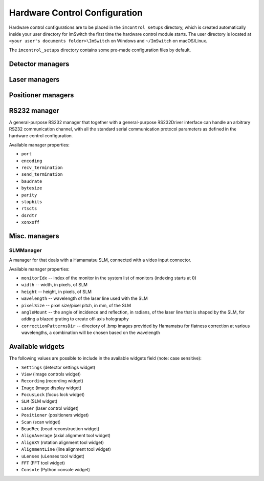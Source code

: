******************************
Hardware Control Configuration
******************************

Hardware control configurations are to be placed in the ``imcontrol_setups`` directory,
which is created automatically inside your user directory for ImSwitch the first time the hardware control module starts.
The user directory is located at ``<your user's documents folder>\ImSwitch`` on Windows and ``~/ImSwitch`` on macOS/Linux.

The ``imcontrol_setups`` directory contains some pre-made configuration files by default.


Detector managers
=================

.. autoclassdocstr:: imswitch.imcontrol.model.managers.detectors.APDManager.APDManager

.. autoclassdocstr:: imswitch.imcontrol.model.managers.detectors.HamamatsuManager.HamamatsuManager

.. autoclassdocstr:: imswitch.imcontrol.model.managers.detectors.PhotometricsManager.PhotometricsManager

.. autoclassdocstr:: imswitch.imcontrol.model.managers.detectors.TISManager.TISManager


Laser managers
==============

.. autoclassdocstr:: imswitch.imcontrol.model.managers.lasers.AAAOTFLaserManager.AAAOTFLaserManager

.. autoclassdocstr:: imswitch.imcontrol.model.managers.lasers.CoboltLaserManager.CoboltLaserManager

.. autoclassdocstr:: imswitch.imcontrol.model.managers.lasers.CoolLEDLaserManager.CoolLEDLaserManager

.. autoclassdocstr:: imswitch.imcontrol.model.managers.lasers.NidaqLaserManager.NidaqLaserManager


Positioner managers
===================

.. autoclassdocstr:: imswitch.imcontrol.model.managers.positioners.MHXYStageManager.MHXYStageManager

.. autoclassdocstr:: imswitch.imcontrol.model.managers.positioners.NidaqPositionerManager.NidaqPositionerManager

.. autoclassdocstr:: imswitch.imcontrol.model.managers.positioners.PiezoconceptZManager.PiezoconceptZManager


RS232 manager
=============

A general-purpose RS232 manager that together with a general-purpose RS232Driver interface can handle an arbitrary RS232 communication channel,
with all the standard serial communication protocol parameters as defined in the hardware control configuration. 

Available manager properties:

- ``port``
- ``encoding``
- ``recv_termination``
- ``send_termination``
- ``baudrate``
- ``bytesize``
- ``parity``
- ``stopbits``
- ``rtscts``
- ``dsrdtr``
- ``xonxoff``


Misc. managers
==============

SLMManager
----------

A manager for that deals with a Hamamatsu SLM, connected with a video input connector.

Available manager properties:

- ``monitorIdx`` -- index of the monitor in the system list of monitors (indexing starts at 0)
- ``width`` -- width, in pixels, of SLM
- ``height`` -- height, in pixels, of SLM
- ``wavelength`` -- wavelength of the laser line used with the SLM
- ``pixelSize`` -- pixel size/pixel pitch, in mm, of the SLM
- ``angleMount`` -- the angle of incidence and reflection, in radians, of the laser line that is shaped by the SLM, for adding a blazed grating to create off-axis holography
- ``correctionPatternsDir`` -- directory of .bmp images provided by Hamamatsu for flatness correction at various wavelengths, a combination will be chosen based on the wavelength


Available widgets
=================

The following values are possible to include in the available widgets field (note: case sensitive):

- ``Settings`` (detector settings widget)
- ``View`` (image controls widget)
- ``Recording`` (recording widget)
- ``Image`` (image display widget)
- ``FocusLock`` (focus lock widget)
- ``SLM`` (SLM widget)
- ``Laser`` (laser control widget)
- ``Positioner`` (positioners widget)
- ``Scan`` (scan widget)
- ``BeadRec`` (bead reconstruction widget)
- ``AlignAverage`` (axial alignment tool widget)
- ``AlignXY`` (rotation alignment tool widget)
- ``AlignmentLine`` (line alignment tool widget)
- ``uLenses`` (uLenses tool widget)
- ``FFT`` (FFT tool widget)
- ``Console`` (Python console widget)
